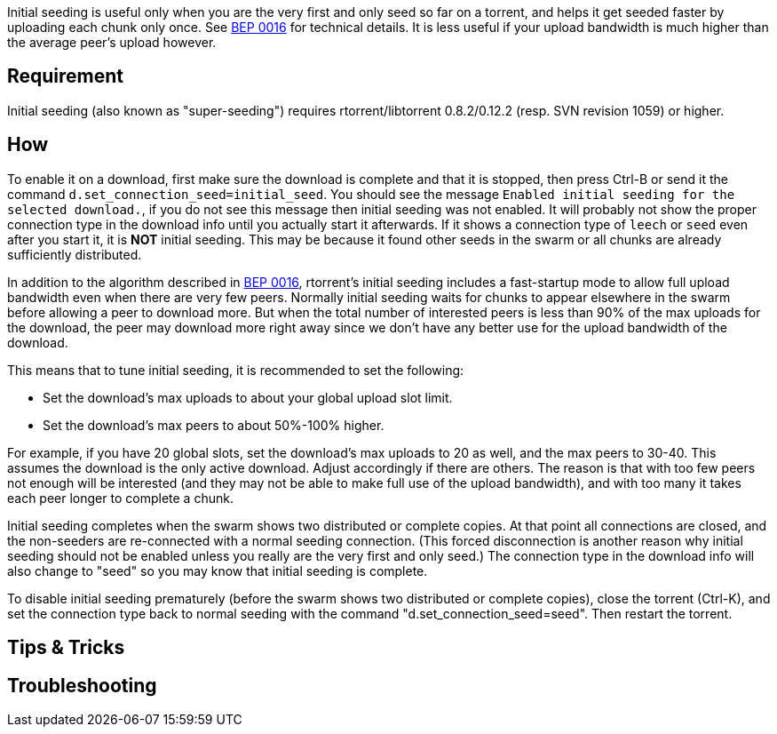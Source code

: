 Initial seeding is useful only when you are the very first and only seed so far on a torrent, and helps it get seeded faster by uploading each chunk only once. See http://bittorrent.org/beps/bep_0016.html[BEP 0016] for technical details. It is less useful if your upload bandwidth is much higher than the average peer's upload however.

== Requirement
Initial seeding (also known as "super-seeding") requires rtorrent/libtorrent 0.8.2/0.12.2 (resp. SVN revision 1059) or higher.

== How
To enable it on a download, first make sure the download is complete and that it is stopped, then press Ctrl-B or send it the command `d.set_connection_seed=initial_seed`. You should see the message `Enabled initial seeding for the selected download.`, if you do not see this message then initial seeding was not enabled. It will probably not show the proper connection type in the download info until you actually start it afterwards. If it shows a connection type of `leech` or `seed` even after you start it, it is *NOT* initial seeding. This may be because it found other seeds in the swarm or all chunks are already sufficiently distributed.

In addition to the algorithm described in http://bittorrent.org/beps/bep_0016.html[BEP 0016], rtorrent's initial seeding includes a fast-startup mode to allow full upload bandwidth even when there are very few peers. Normally initial seeding waits for chunks to appear elsewhere in the swarm before allowing a peer to download more. But when the total number of interested peers is less than 90% of the max uploads for the download, the peer may download more right away since we don't have any better use for the upload bandwidth of the download.

This means that to tune initial seeding, it is recommended to set the following:

* Set the download's max uploads to about your global upload slot limit.
* Set the download's max peers to about 50%-100% higher.

For example, if you have 20 global slots, set the download's max uploads to 20 as well, and the max peers to 30-40. This assumes the download is the only active download. Adjust accordingly if there are others. The reason is that with too few peers not enough will be interested (and they may not be able to make full use of the upload bandwidth), and with too many it takes each peer longer to complete a chunk.

Initial seeding completes when the swarm shows two distributed or complete copies. At that point all connections are closed, and the non-seeders are re-connected with a normal seeding connection. (This forced disconnection is another reason why initial seeding should not be enabled unless you really are the very first and only seed.) The connection type in the download info will also change to "seed" so you may know that initial seeding is complete.

To disable initial seeding prematurely (before the swarm shows two distributed or complete copies), close the torrent (Ctrl-K), and set the connection type back to normal seeding with the command "d.set_connection_seed=seed". Then restart the torrent.

== Tips & Tricks

== Troubleshooting